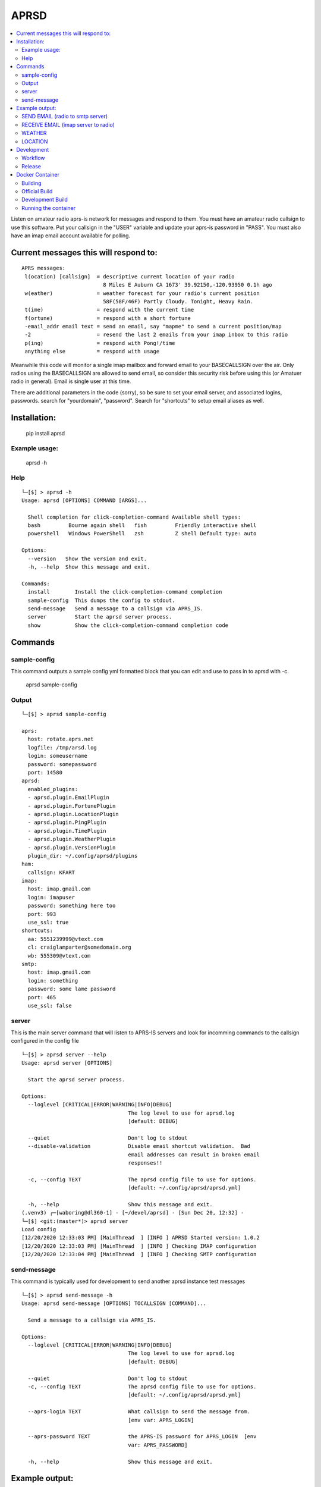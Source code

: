 =====
APRSD
=====

.. image:: https://github.com/craigerl/aprsd/workflows/python/badge.svg
    :target: https://github.com/craigerl/aprsd/actions

.. image:: https://img.shields.io/badge/code%20style-black-000000.svg
    :target: https://black.readthedocs.io/en/stable/

.. image:: https://img.shields.io/badge/%20imports-isort-%231674b1?style=flat&labelColor=ef8336
    :target: https://timothycrosley.github.io/isort/

.. contents:: :local:

Listen on amateur radio aprs-is network for messages and respond to them.
You must have an amateur radio callsign to use this software.  Put  your
callsign in the "USER" variable and update your aprs-is password in "PASS".
You must also have an imap email account available for polling.

Current messages this will respond to:
--------------------------------------

::

  APRS messages:
   l(ocation) [callsign]  = descriptive current location of your radio
                            8 Miles E Auburn CA 1673' 39.92150,-120.93950 0.1h ago
   w(eather)              = weather forecast for your radio's current position
                            58F(58F/46F) Partly Cloudy. Tonight, Heavy Rain.
   t(ime)                 = respond with the current time
   f(ortune)              = respond with a short fortune
   -email_addr email text = send an email, say "mapme" to send a current position/map
   -2                     = resend the last 2 emails from your imap inbox to this radio
   p(ing)                 = respond with Pong!/time
   anything else          = respond with usage


Meanwhile this code will monitor a single imap mailbox and forward email
to your BASECALLSIGN over the air.  Only radios using the BASECALLSIGN are allowed
to send email, so consider this security risk before using this (or Amatuer radio in
general).  Email is single user at this time.

There are additional parameters in the code (sorry), so be sure to set your
email server, and associated logins, passwords.  search for "yourdomain",
"password".  Search for "shortcuts" to setup email aliases as well.


Installation:
-------------

  pip install aprsd

Example usage:
==============

  aprsd -h

Help
====
::

    └─[$] > aprsd -h
    Usage: aprsd [OPTIONS] COMMAND [ARGS]...

      Shell completion for click-completion-command Available shell types:
      bash         Bourne again shell   fish         Friendly interactive shell
      powershell   Windows PowerShell   zsh          Z shell Default type: auto

    Options:
      --version   Show the version and exit.
      -h, --help  Show this message and exit.

    Commands:
      install        Install the click-completion-command completion
      sample-config  This dumps the config to stdout.
      send-message   Send a message to a callsign via APRS_IS.
      server         Start the aprsd server process.
      show           Show the click-completion-command completion code


Commands
--------

sample-config
=============
This command outputs a sample config yml formatted block that you can edit
and use to pass in to aprsd with -c.

  aprsd sample-config

Output
======
::

    └─[$] > aprsd sample-config

    aprs:
      host: rotate.aprs.net
      logfile: /tmp/arsd.log
      login: someusername
      password: somepassword
      port: 14580
    aprsd:
      enabled_plugins:
      - aprsd.plugin.EmailPlugin
      - aprsd.plugin.FortunePlugin
      - aprsd.plugin.LocationPlugin
      - aprsd.plugin.PingPlugin
      - aprsd.plugin.TimePlugin
      - aprsd.plugin.WeatherPlugin
      - aprsd.plugin.VersionPlugin
      plugin_dir: ~/.config/aprsd/plugins
    ham:
      callsign: KFART
    imap:
      host: imap.gmail.com
      login: imapuser
      password: something here too
      port: 993
      use_ssl: true
    shortcuts:
      aa: 5551239999@vtext.com
      cl: craiglamparter@somedomain.org
      wb: 555309@vtext.com
    smtp:
      host: imap.gmail.com
      login: something
      password: some lame password
      port: 465
      use_ssl: false


server
======

This is the main server command that will listen to APRS-IS servers and 
look for incomming commands to the callsign configured in the config file

::

    └─[$] > aprsd server --help
    Usage: aprsd server [OPTIONS]

      Start the aprsd server process.

    Options:
      --loglevel [CRITICAL|ERROR|WARNING|INFO|DEBUG]
                                      The log level to use for aprsd.log
                                      [default: DEBUG]

      --quiet                         Don't log to stdout
      --disable-validation            Disable email shortcut validation.  Bad
                                      email addresses can result in broken email
                                      responses!!

      -c, --config TEXT               The aprsd config file to use for options.
                                      [default: ~/.config/aprsd/aprsd.yml]

      -h, --help                      Show this message and exit.
    (.venv3) ┌─[waboring@dl360-1] - [~/devel/aprsd] - [Sun Dec 20, 12:32] -
    └─[$] <git:(master*)> aprsd server
    Load config
    [12/20/2020 12:33:03 PM] [MainThread  ] [INFO ] APRSD Started version: 1.0.2
    [12/20/2020 12:33:03 PM] [MainThread  ] [INFO ] Checking IMAP configuration
    [12/20/2020 12:33:04 PM] [MainThread  ] [INFO ] Checking SMTP configuration


send-message
============

This command is typically used for development to send another aprsd instance
test messages

::

    └─[$] > aprsd send-message -h
    Usage: aprsd send-message [OPTIONS] TOCALLSIGN [COMMAND]...

      Send a message to a callsign via APRS_IS.

    Options:
      --loglevel [CRITICAL|ERROR|WARNING|INFO|DEBUG]
                                      The log level to use for aprsd.log
                                      [default: DEBUG]

      --quiet                         Don't log to stdout
      -c, --config TEXT               The aprsd config file to use for options.
                                      [default: ~/.config/aprsd/aprsd.yml]

      --aprs-login TEXT               What callsign to send the message from.
                                      [env var: APRS_LOGIN]

      --aprs-password TEXT            the APRS-IS password for APRS_LOGIN  [env
                                      var: APRS_PASSWORD]

      -h, --help                      Show this message and exit.

Example output:
---------------


SEND EMAIL (radio to smtp server)
=================================

::

    Received message______________
    Raw         : KM6XXX>APY400,WIDE1-1,qAO,KM6XXX-1::KM6XXX-9 :-user@host.com test new shortcuts global, radio to pc{29
    From        : KM6XXX
    Message     : -user@host.com test new shortcuts global, radio to pc
    Msg number  : 29

    Sending Email_________________
    To          : user@host.com
    Subject     : KM6XXX
    Body        : test new shortcuts global, radio to pc

    Sending ack __________________ Tx(3)
    Raw         : KM6XXX-9>APRS::KM6XXX   :ack29
    To          : KM6XXX
    Ack number  : 29


RECEIVE EMAIL (imap server to radio)
====================================

::

    Sending message_______________ 6(Tx3)
    Raw         : KM6XXX-9>APRS::KM6XXX   :-somebody@gmail.com email from internet to radio{6
    To          : KM6XXX
    Message     : -somebody@gmail.com email from internet to radio

    Received message______________
    Raw         : KM6XXX>APY400,WIDE1-1,qAO,KM6XXX-1::KM6XXX-9 :ack6
    From        : KM6XXX
    Message     : ack6
    Msg number  : 0


WEATHER
=======

::

    Received message______________
    Raw         : KM6XXX>APY400,WIDE1-1,qAO,KM6XXX-1::KM6XXX-9 :weather{27
    From        : KM6XXX
    Message     : weather
    Msg number  : 27

    Sending message_______________ 6(Tx3)
    Raw         : KM6XXX-9>APRS::KM6XXX   :58F(58F/46F) Partly cloudy. Tonight, Heavy Rain.{6
    To          : KM6XXX
    Message     : 58F(58F/46F) Party Cloudy. Tonight, Heavy Rain.

    Sending ack __________________ Tx(3)
    Raw         : KM6XXX-9>APRS::KM6XXX   :ack27
    To          : KM6XXX
    Ack number  : 27

    Received message______________
    Raw         : KM6XXX>APY400,WIDE1-1,qAO,KM6XXX-1::KM6XXX-9 :ack6
    From        : KM6XXX
    Message     : ack6
    Msg number  : 0


LOCATION
========

::

    Received message______________
    Raw         : KM6XXX>APY400,WIDE1-1,qAO,KM6XXX-1::KM6XXX-9 :location{28
    From        : KM6XXX
    Message     : location
    Msg number  : 28

    Sending message_______________ 7(Tx3)
    Raw         : KM6XXX-9>APRS::KM6XXX   :8 Miles NE Auburn CA 1673' 39.91150,-120.93450 0.1h ago{7
    To          : KM6XXX   
    Message     : 8 Miles E Auburn CA 1673' 38.91150,-120.93450 0.1h ago

    Sending ack __________________ Tx(3)
    Raw         : KM6XXX-9>APRS::KM6XXX   :ack28
    To          : KM6XXX   
    Ack number  : 28

    Received message______________
    Raw         : KM6XXX>APY400,WIDE1-1,qAO,KM6XXX-1::KM6XXX-9 :ack7
    From        : KM6XXX
    Message     : ack7
    Msg number  : 0

AND... ping, fortune, time.....


Development
-----------

Workflow
========

While working aprsd, The workflow is as follows

* Edit code, save file
* run tox -epep8
* run tox -efmt
* run tox -p
* git commit


Release
=======

To do release to pypi:

* Tag release with 

   git tag -v1.XX -m "New release"

* push release tag up

  git push origin master --tags

* Build dist and wheel

  python setup.py sdist bdist_wheel

* Verify build is valid for pypi (need twine installed )

  pip install twine
  twine check dist/*

* Once twine is happy, upload release to pypi

  twine upload dist/*


Docker Container
----------------

Building
========

There are 2 versions of the container Dockerfile that can be used.
The main Dockerfile, which is for building the official release container
based off of the pip install version of aprsd and the Dockerfile-dev,
which is used for building a container based off of a git branch of
the repo.

Official Build
==============

 docker build -t hemna6969/aprsd:latest .

Development Build
=================

 docker build -t hemna6969/aprsd:latest -f Dockerfile-dev .


Running the container
=====================

There is a docker-compose.yml file that can be used to run your container.
There are 2 volumes defined that can be used to store your configuration
and the plugins directory:  /config and /plugins

If you want to install plugins at container start time, then use the
environment var in docker-compose.yml specified as APRS_PLUGINS
Provide a csv list of pypi installable plugins.  Then make sure the plugin
python file is in your /plugins volume and the plugin will be installed at
container startup.  The plugin may have dependencies that are required.
The plugin file should be copied to /plugins for loading by aprsd

